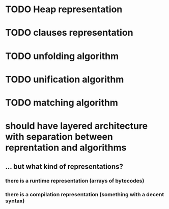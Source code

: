 # tasks
* TODO Heap representation
* TODO clauses representation
* TODO unfolding algorithm
* TODO unification algorithm
* TODO matching algorithm
# thoughts
* should have layered architecture with separation between reprentation and algorithms
** … but what kind of representations?
*** there is a runtime representation (arrays of bytecodes)
*** there is a compilation representation (something with a decent syntax)
